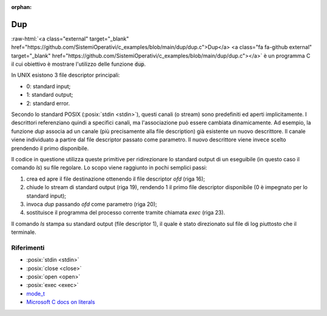 :orphan:

.. role:: raw-html(raw)
   :format: html
   
Dup
==========


:raw-html:`<a class="external" target="_blank" href="https://github.com/SistemiOperativi/c_examples/blob/main/dup/dup.c">Dup</a>
<a class="fa fa-github external" target="_blank" href="https://github.com/SistemiOperativi/c_examples/blob/main/dup/dup.c"></a>`
è un programma C il cui obiettivo è mostrare l'utilizzo delle funzione :code:`dup`.

.. code-block:: c
    :linenos:
    
    #include <stdio.h>
    #include <stdlib.h>
    #include <fcntl.h>
    #include <unistd.h>

    #define FILE_NAME "log.txt"
    #define STDOUT 1

    #define abort(msg) do{printf(msg);exit(1);}while(0)


    int main() {
        int ofd;

        /* opend output file and check errors */
        ofd=open(FILE_NAME,O_WRONLY|O_CREAT|O_TRUNC,0660); 
        if (ofd == -1) abort("output creation error\n");

        close(STDOUT);  /* close standard output */
        ofd = dup(ofd); /* duplicate file descriptor */
        if (ofd == -1) abort("dup failed\n");

        execlp("ls","ls",NULL); /* run 'ls' */
    }


In UNIX esistono 3 file descriptor principali:

* 0: standard input;
* 1: standard output;
* 2: standard error.

Secondo lo standard POSIX (:posix:`stdin <stdin>`), questi canali (o stream) sono predefiniti ed aperti implicitamente.
I descrittori referenziano quindi a specifici canali, ma l'associazione può essere cambiata dinamicamente.
Ad esempio, la funzione *dup* associa ad un canale (più precisamente alla file description) già esistente un nuovo descrittore.
Il canale viene individuato a partire dal file descriptor passato come parametro.
Il nuovo descrittore viene invece scelto prendendo il primo disponibile.


Il codice in questione utilizza queste primitive per ridirezionare lo standard output di un eseguibile (in questo caso il comando *ls*) su file regolare.
Lo scopo viene raggiunto in pochi semplici passi:

#. crea ed apre il file destinazione ottenendo il file descriptor *ofd* (riga 16);
#. chiude lo stream di standard output (riga 19), rendendo 1 il primo file descriptor disponibile (0 è impegnato per lo standard input);
#. invoca *dup* passando *ofd* come parametro (riga 20);
#. sostituisce il programma del processo corrente tramite chiamata *exec* (riga 23).

Il comando *ls* stampa su standard output (file descriptor 1), il quale è stato direzionato sul file di log piuttosto che il terminale.

.. observation_note::

    L'ultimo parametro è della *open* è passato in base otto (ogni cifra è compresa tra 0 e 7). Questo è identificato dal fatto che la costante comincia per 0.
    Essendo 8 valori rappresentabili con soli 3 bit, ogni cifra in base 8 corrisponde esattamente a 3 bit.
    Focalizzandoci solo sul literal *0660*, questo è un intero (per l'esattezza un *mode_t*) la cui rappresentazione binaria è:
    
    +-+-+-+-+-+-+-+-+-+
    |User |Group|Other|
    +=+=+=+=+=+=+=+=+=+
    |r|w|x|r|w|x|r|w|x|
    +-+-+-+-+-+-+-+-+-+
    |1|1|0|1|1|0|0|0|0|
    +-+-+-+-+-+-+-+-+-+
    |  6  |  6  |  0  |
    +-+-+-+-+-+-+-+-+-+

    Ulteriori dettagli possono essere trovati a questo link: `Microsoft C docs <https://docs.microsoft.com/cpp/c-language/c-integer-constants>`_.


    .. question_note::
        Come è possibile esprimere i medesimi permessi utilizzando una rappresentazione decimale o esadecimale? e utilizzando le macro definite in `sys/stat.h <https://pubs.opengroup.org/onlinepubs/9699919799/basedefs/sys_stat.h.html>`_?

Riferimenti
"""""""""""

* :posix:`stdin <stdin>`
* :posix:`close <close>`
* :posix:`open <open>`
* :posix:`exec <exec>`
* `mode_t <https://pubs.opengroup.org/onlinepubs/9699919799/basedefs/sys_stat.h.html>`_
* `Microsoft C docs on literals <https://docs.microsoft.com/cpp/c-language/c-integer-constants>`_






